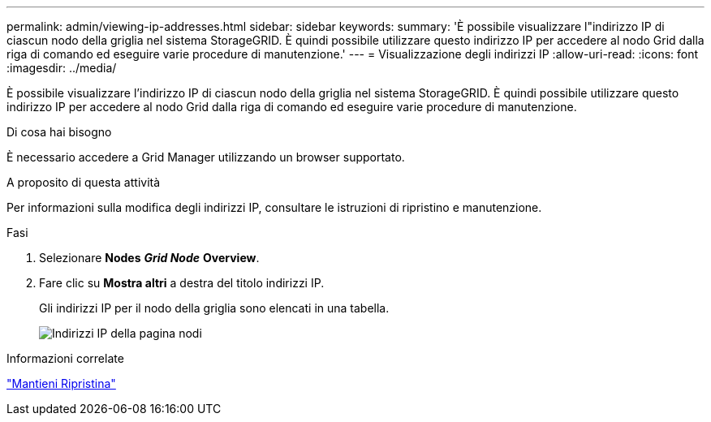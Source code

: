 ---
permalink: admin/viewing-ip-addresses.html 
sidebar: sidebar 
keywords:  
summary: 'È possibile visualizzare l"indirizzo IP di ciascun nodo della griglia nel sistema StorageGRID. È quindi possibile utilizzare questo indirizzo IP per accedere al nodo Grid dalla riga di comando ed eseguire varie procedure di manutenzione.' 
---
= Visualizzazione degli indirizzi IP
:allow-uri-read: 
:icons: font
:imagesdir: ../media/


[role="lead"]
È possibile visualizzare l'indirizzo IP di ciascun nodo della griglia nel sistema StorageGRID. È quindi possibile utilizzare questo indirizzo IP per accedere al nodo Grid dalla riga di comando ed eseguire varie procedure di manutenzione.

.Di cosa hai bisogno
È necessario accedere a Grid Manager utilizzando un browser supportato.

.A proposito di questa attività
Per informazioni sulla modifica degli indirizzi IP, consultare le istruzioni di ripristino e manutenzione.

.Fasi
. Selezionare *Nodes* *_Grid Node_* *Overview*.
. Fare clic su *Mostra altri* a destra del titolo indirizzi IP.
+
Gli indirizzi IP per il nodo della griglia sono elencati in una tabella.

+
image::../media/nodes_page_overview_tab_extended.png[Indirizzi IP della pagina nodi]



.Informazioni correlate
link:../maintain/index.html["Mantieni  Ripristina"]

